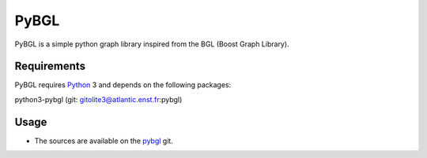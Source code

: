 PyBGL
==============

.. _Python: http://python.org/
.. _pybgl: gitolite3@atlantic.enst.fr:pybgl

PyBGL is a simple python graph library inspired from the BGL (Boost Graph Library).

Requirements
------------

PyBGL requires Python_ 3 and depends on the following packages:

python3-pybgl  (git: gitolite3@atlantic.enst.fr:pybgl)

Usage
-----

- The sources are available on the pybgl_ git.
